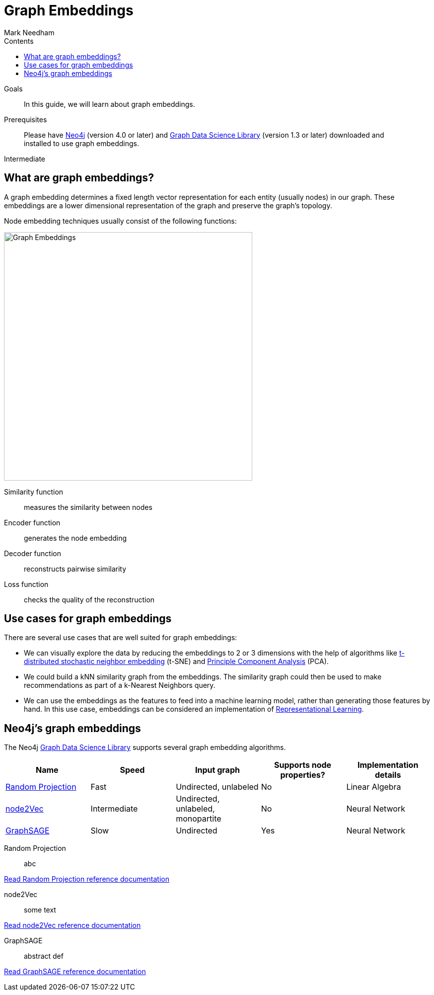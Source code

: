 = Graph Embeddings
:section: Graph Embeddings
:section-link: graph-data-science
:section-level: 1
:slug: graph-embeddings
:level: Intermediate
:sectanchors:
:toc:
:toc-title: Contents
:toclevels: 1
:author: Mark Needham
:category: graph-data-science
:tags: graph-data-science, graph-algorithms, graph-embeddings, machine-learning

.Goals
[abstract]
In this guide, we will learn about graph embeddings.

.Prerequisites
[abstract]
Please have link:/download[Neo4j^] (version 4.0 or later) and link:/download-center/#algorithms[Graph Data Science Library^] (version 1.3 or later) downloaded and installed to use graph embeddings.

[role=expertise]
{level}

[#graph-embeddings]
== What are graph embeddings?


A graph embedding determines a fixed length vector representation for each entity (usually nodes) in our graph.
These embeddings are a lower dimensional representation of the graph and preserve the graph's topology.

Node embedding techniques usually consist of the following functions:

image:https://dist.neo4j.com/wp-content/uploads/20200703083748/node-embeddings-how-they-work.png[Graph Embeddings, width="500px", float="right"]

Similarity function :: measures the similarity between nodes
Encoder function ::  generates the node embedding
Decoder function ::  reconstructs pairwise similarity
Loss function :: checks the quality of the reconstruction

[#graph-embeddings-usage]
== Use cases for graph embeddings

There are several use cases that are well suited for graph embeddings:

* We can visually explore the data by reducing the embeddings to 2 or 3 dimensions with the help of algorithms like https://en.wikipedia.org/wiki/T-distributed_stochastic_neighbor_embedding[t-distributed stochastic neighbor embedding^] (t-SNE) and https://en.wikipedia.org/wiki/Principal_component_analysis[Principle Component Analysis^] (PCA).

* We could build a kNN similarity graph from the embeddings.
The similarity graph could then be used to make recommendations as part of a k-Nearest Neighbors query.

* We can use the embeddings as the features to feed into a machine learning model, rather than generating those features by hand.
In this use case, embeddings can be considered an implementation of https://en.wikipedia.org/wiki/Feature_learning[Representational Learning^].

[#supported-graph-embeddings]
== Neo4j's graph embeddings

The Neo4j link:/graph-data-science-library[Graph Data Science Library^] supports several graph embedding algorithms.

[opts=header]
|===
| Name | Speed | Input graph | Supports node properties? | Implementation details
| link:#random-projection[Random Projection^] | Fast | Undirected, unlabeled |  No | Linear Algebra
| link:#node2vec[node2Vec^] |  Intermediate | Undirected, unlabeled, monopartite | No | Neural Network
| link:#graph-sage[GraphSAGE^] | Slow | Undirected |  Yes | Neural Network
|===


[#random-projection]
Random Projection ::
abc

link:/docs/graph-data-science/1.3-preview/algorithms/alpha/fastrp/fastrp/[Read Random Projection reference documentation^, role="medium button"]

[#node2Vec]
node2Vec ::
some text

link:/docs/graph-data-science/1.3-preview/algorithms/node-embeddings/node2vec/[Read node2Vec reference documentation^, role="medium button"]

[#graph-sage]
GraphSAGE ::
abstract
def

link:/docs/graph-data-science/1.3-preview/algorithms/alpha/graph-sage/[Read GraphSAGE reference documentation^, role="medium button"]
